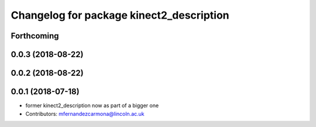 ^^^^^^^^^^^^^^^^^^^^^^^^^^^^^^^^^^^^^^^^^
Changelog for package kinect2_description
^^^^^^^^^^^^^^^^^^^^^^^^^^^^^^^^^^^^^^^^^

Forthcoming
-----------

0.0.3 (2018-08-22)
------------------

0.0.2 (2018-08-22)
------------------

0.0.1 (2018-07-18)
------------------
* former kinect2_description now as part of a bigger one
* Contributors: mfernandezcarmona@lincoln.ac.uk
